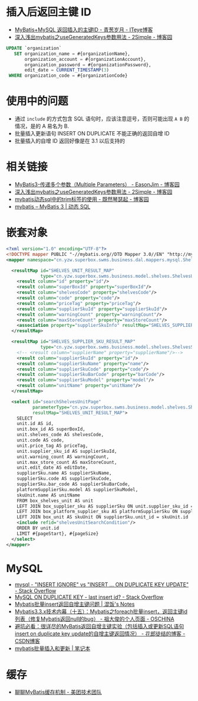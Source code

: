 * 插入后返回主键 ID
  + [[https://chenzhou123520.iteye.com/blog/1849881][MyBatis+MySQL 返回插入的主键ID - 青葱岁月 - ITeye博客]]
  + [[https://www.cnblogs.com/nuccch/p/9069644.html][深入浅出mybatis之useGeneratedKeys参数用法 - 2Simple - 博客园]]

  #+begin_src sql
    UPDATE `organization`
       SET organization_name = #{organizationName},
           organization_account = #{organizationAccount},
           organization_password = #{organizationPassword},
           edit_date = CURRENT_TIMESTAMP(3)
     WHERE organization_code = #{organizationCode}
  #+end_src

* 使用中的问题
  + 通过 ~include~ 的方式包含 SQL 语句时，应该注意逗号，否则可能出现 ~A B~ 的情况，是的 A 易名为 B.
  + 批量插入更新语句 INSERT ON DUPLICATE 不能正确的返回自增 ID
  + 批量插入的自增 ID 返回好像是在 3.1 以后支持的

* 相关链接
  + [[https://www.cnblogs.com/EasonJim/p/7066717.html][MyBatis3-传递多个参数（Multiple Parameters） - EasonJim - 博客园]]
  + [[https://www.cnblogs.com/nuccch/p/9069644.html][深入浅出mybatis之useGeneratedKeys参数用法 - 2Simple - 博客园]]
  + [[https://www.cnblogs.com/qiankun-site/p/5758924.html][mybatis动态sql中的trim标签的使用 - 既然琴瑟起 - 博客园]]
  + [[http://www.mybatis.org/mybatis-3/zh/dynamic-sql.html][mybatis – MyBatis 3 | 动态 SQL]]

* 嵌套对象
  #+begin_src xml
    <?xml version="1.0" encoding="UTF-8"?>
    <!DOCTYPE mapper PUBLIC "-//mybatis.org//DTD Mapper 3.0//EN" "http://mybatis.org/dtd/mybatis-3-mapper.dtd">
    <mapper namespace="cn.yzw.superbox.swms.business.dal.mappers.mysql.ShelvesMapper">

      <resultMap id="SHELVES_UNIT_RESULT_MAP"
                 type="cn.yzw.superbox.swms.business.model.shelves.ShelvesUnitModel">
        <result column="id" property="id"/>
        <result column="superBoxId" property="superBoxId"/>
        <result column="shelvesCode" property="shelvesCode"/>
        <result column="code" property="code"/>
        <result column="priceTag" property="priceTag"/>
        <result column="supplierSkuId" property="supplierSkuId"/>
        <result column="warningCount" property="warningCount"/>
        <result column="maxStoreCount" property="maxStoreCount"/>
        <association property="supplierSkuInfo" resultMap="SHELVES_SUPPLIER_SKU_RESULT_MAP"/>
      </resultMap>

      <resultMap id="SHELVES_SUPPLIER_SKU_RESULT_MAP"
                 type="cn.yzw.superbox.swms.business.model.shelves.ShelvesSupplierSkuModel">
        <!-- <result column="supplierName" property="supplierName"/>-->
        <result column="supplierSkuId" property="id"/>
        <result column="supplierSkuName" property="name"/>
        <result column="supplierSkuCode" property="code"/>
        <result column="supplierSkuBarCode" property="barCode"/>
        <result column="supplierSkuModel" property="model"/>
        <result column="unitName" property="unitName"/>
      </resultMap>

      <select id="searchShelvesUnitPage"
              parameterType="cn.yzw.superbox.swms.business.model.shelves.ShelvesUnitSearchModel"
              resultMap="SHELVES_UNIT_RESULT_MAP">
        SELECT
        unit.id AS id,
        unit.box_id AS superBoxId,
        unit.shelves_code AS shelvesCode,
        unit.code AS code,
        unit.price_tag AS priceTag,
        unit.supplier_sku_id AS supplierSkuId,
        unit.warning_count AS warningCount,
        unit.max_store_count AS maxStoreCount,
        unit.edit_date AS editDate,
        supplierSku.name AS supplierSkuName,
        supplierSku.code AS supplierSkuCode,
        supplierSku.bar_code AS supplierSkuBarCode,
        platformSupplierSku.model AS supplierSkuModel,
        skuUnit.name AS unitName
        FROM box_shelves_unit AS unit
        LEFT JOIN box_supplier_sku AS supplierSku ON unit.supplier_sku_id = supplierSku.id
        LEFT JOIN box_platform_supplier_sku AS platformSupplierSku ON supplierSku.id = platformSupplierSku.supplier_sku_id
        LEFT JOIN box_unit AS skuUnit ON supplierSku.unit_id = skuUnit.id
        <include refid="shelvesUnitSearchCondition"/>
        ORDER BY unit.id
        LIMIT #{pageStart}, #{pageSize}
      </select>
    </mapper>
  #+end_src
* MySQL
  + [[https://stackoverflow.com/questions/548541/insert-ignore-vs-insert-on-duplicate-key-update][mysql - "INSERT IGNORE" vs "INSERT ... ON DUPLICATE KEY UPDATE" - Stack Overflow]]
  + [[https://stackoverflow.com/questions/778534/mysql-on-duplicate-key-last-insert-id][MySQL ON DUPLICATE KEY - last insert id? - Stack Overflow]]
  + [[https://hunfan.top/2019/01/04/Mybatis%E6%89%B9%E9%87%8Finsert%E8%BF%94%E5%9B%9E%E8%87%AA%E5%A2%9E%E4%B8%BB%E9%94%AE%E9%97%AE%E9%A2%98/][Mybatis批量insert返回自增主键问题 | 混饭's Notes]]
  + [[https://my.oschina.net/zudajun/blog/674946][Mybatis3.3.x技术内幕（十五）：Mybatis之foreach批量insert，返回主键id列表（修复Mybatis返回null的bug） - 祖大俊的个人页面 - OSCHINA]]
  + [[https://blog.csdn.net/qq_27680317/article/details/81118070#%EF%BC%881%EF%BC%89%E5%8D%95%E7%BA%AF%E7%9A%84insert%E5%92%8Cinsert%20on%20duplicate%20key%20update][避坑必看：很详尽的MyBatis返回自增主键实验（包括插入或更新SQL语句insert on duplicate key update的自增主键返回情况） - 花郎徒结的博客 - CSDN博客]]
  + [[https://xiaoyue26.github.io/2015/10/19/mybatis%E6%89%B9%E9%87%8F%E6%8F%92%E5%85%A5%E5%92%8C%E6%9B%B4%E6%96%B0/][mybatis批量插入和更新 | 笔记本]]

* 缓存
  + [[https://tech.meituan.com/2018/01/19/mybatis-cache.html][聊聊MyBatis缓存机制 - 美团技术团队]]

